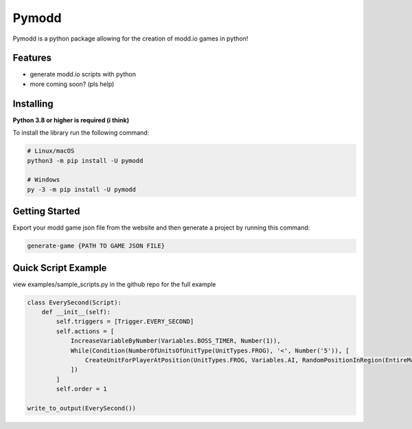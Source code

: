 Pymodd
======

Pymodd is a python package allowing for the creation of modd.io games in python!

Features
-----------------------

- generate modd.io scripts with python
- more coming soon? (pls help)

Installing
-----------------------

**Python 3.8 or higher is required (i think)**

To install the library run the following command:

.. code:: sh

    # Linux/macOS
    python3 -m pip install -U pymodd

    # Windows
    py -3 -m pip install -U pymodd


Getting Started
-----------------------

Export your modd game json file from the website and then generate a project by running this command:

.. code:: sh

    generate-game {PATH TO GAME JSON FILE}


Quick Script Example
-----------------------

view examples/sample_scripts.py in the github repo for the full example

.. code:: py

    class EverySecond(Script):
        def __init__(self):
            self.triggers = [Trigger.EVERY_SECOND]
            self.actions = [
                IncreaseVariableByNumber(Variables.BOSS_TIMER, Number(1)),
                While(Condition(NumberOfUnitsOfUnitType(UnitTypes.FROG), '<', Number('5')), [
                    CreateUnitForPlayerAtPosition(UnitTypes.FROG, Variables.AI, RandomPositionInRegion(EntireMapRegion()), Number(0)),
                ])
            ]
            self.order = 1

    write_to_output(EverySecond())